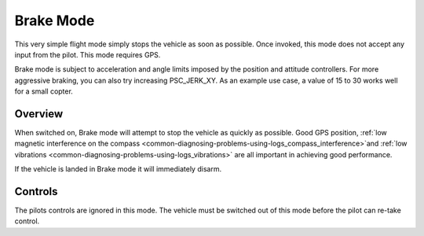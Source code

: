.. _brake-mode:

==========
Brake Mode
==========

This very simple flight mode simply stops the vehicle as soon as
possible.  Once invoked, this mode does not accept any input from
the pilot. This mode requires GPS.

Brake mode is subject to acceleration and angle limits imposed by the
position and attitude controllers. For more aggressive braking, you can
also try increasing PSC_JERK_XY. As an example use case, a value of 15
to 30 works well for a small copter.

Overview
========

When switched on, Brake mode will attempt to stop the vehicle as quickly
as possible.  Good GPS position, :ref:`low magnetic interference on the compass <common-diagnosing-problems-using-logs_compass_interference>`\ and
:ref:`low vibrations <common-diagnosing-problems-using-logs_vibrations>`
are all important in achieving good performance.

If the vehicle is landed in Brake mode it will immediately disarm.

..  youtube:: -Db4u8LJE5w&t=103s
    :width: 100%

Controls
========

The pilots controls are ignored in this mode.  The vehicle must be
switched out of this mode before the pilot can re-take control.
